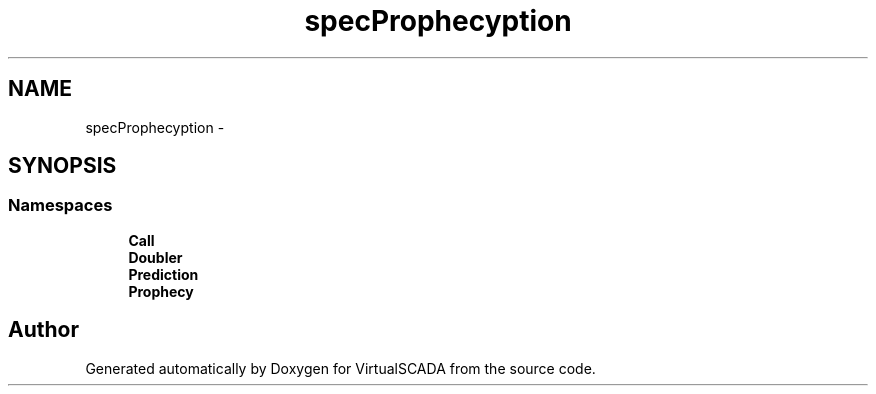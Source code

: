 .TH "spec\Prophecy\Exception" 3 "Tue Apr 14 2015" "Version 1.0" "VirtualSCADA" \" -*- nroff -*-
.ad l
.nh
.SH NAME
spec\Prophecy\Exception \- 
.SH SYNOPSIS
.br
.PP
.SS "Namespaces"

.in +1c
.ti -1c
.RI " \fBCall\fP"
.br
.ti -1c
.RI " \fBDoubler\fP"
.br
.ti -1c
.RI " \fBPrediction\fP"
.br
.ti -1c
.RI " \fBProphecy\fP"
.br
.in -1c
.SH "Author"
.PP 
Generated automatically by Doxygen for VirtualSCADA from the source code\&.

